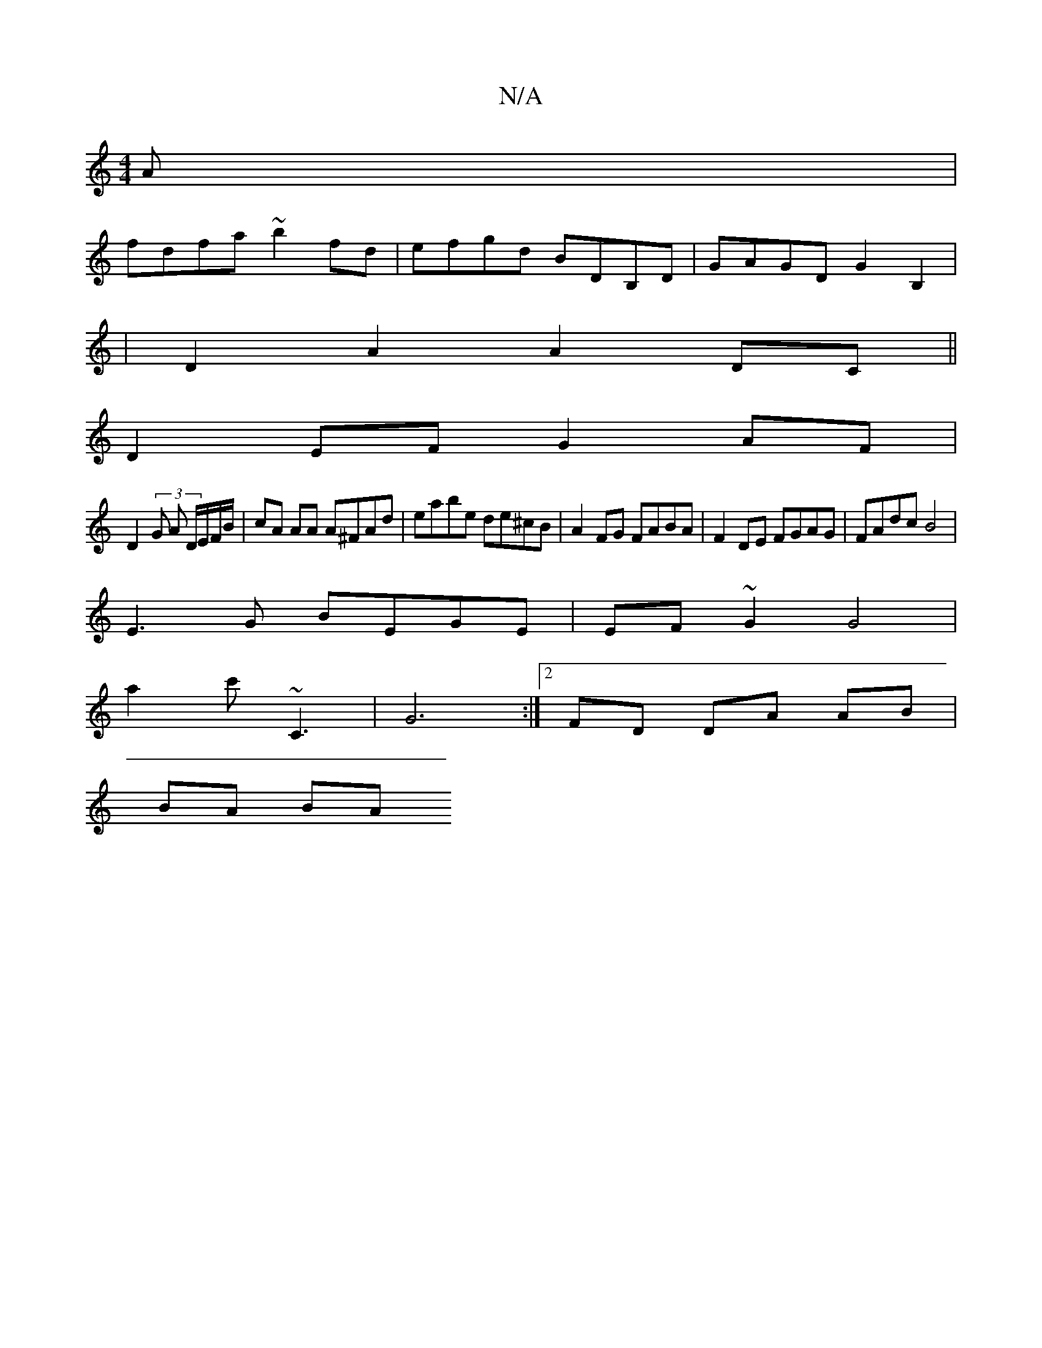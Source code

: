 X:1
T:N/A
M:4/4
R:N/A
K:Cmajor
A|
fdfa ~b2 fd|efgd BDB,D|GAGD G2B,2|
|D2 A2 A2 DC||
D2EF G2AF|
D2 (3 G A D/E/F/B/ | cA AA A^FAd | eabe de^cB|A2 FG FABA| F2DE FGAG|FAdc B4 |
E3G BEGE | EF~G2 G4 |
a2 c' ~C3 | G6 :|[2 FD DA AB|
BA BA 